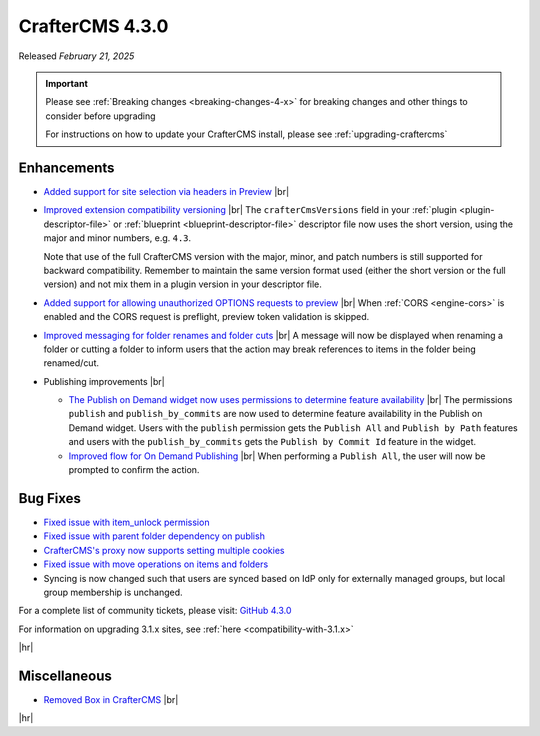 .. index:: CrafterCMS 4.3.0 Release Notes

----------------
CrafterCMS 4.3.0
----------------

Released *February 21, 2025*

.. important::

    Please see :ref:`Breaking changes <breaking-changes-4-x>` for breaking changes and other
    things to consider before upgrading

    For instructions on how to update your CrafterCMS install, please see :ref:`upgrading-craftercms`

^^^^^^^^^^^^
Enhancements
^^^^^^^^^^^^
* `Added support for site selection via headers in Preview <https://github.com/craftercms/craftercms/issues/7676>`__ |br|

* `Improved extension compatibility versioning <https://github.com/craftercms/craftercms/issues/7689>`__ |br|
  The ``crafterCmsVersions`` field in your :ref:`plugin <plugin-descriptor-file>` or :ref:`blueprint <blueprint-descriptor-file>`
  descriptor file now uses the short version, using the major and minor numbers, e.g. ``4.3``.

  Note that use of the full CrafterCMS version with the major, minor, and patch numbers is still supported for backward
  compatibility. Remember to maintain the same version format used (either the short version or the full version) and
  not mix them in a plugin version in your descriptor file.

* `Added support for allowing unauthorized OPTIONS requests to preview <https://github.com/craftercms/craftercms/issues/7699>`__ |br|
  When :ref:`CORS <engine-cors>` is enabled and the CORS request is preflight, preview token validation is skipped.

* `Improved messaging for folder renames and folder cuts <https://github.com/craftercms/craftercms/issues/7767>`__ |br|
  A message will now be displayed when renaming a folder or cutting a folder to inform users that the action may break
  references to items in the folder being renamed/cut.

* Publishing improvements |br|

  - `The Publish on Demand  widget now uses permissions to determine feature availability <https://github.com/craftercms/craftercms/issues/7768>`__ |br|
    The permissions ``publish`` and ``publish_by_commits`` are now used to determine feature availability in the Publish
    on Demand widget. Users with the ``publish`` permission gets the ``Publish All`` and ``Publish by Path`` features and
    users with the ``publish_by_commits`` gets the ``Publish by Commit Id`` feature in the widget.

  - `Improved flow for On Demand Publishing <https://github.com/craftercms/craftercms/issues/7769>`__ |br|
    When performing a ``Publish All``, the user will now be prompted to confirm the action.

^^^^^^^^^
Bug Fixes
^^^^^^^^^
* `Fixed issue with item_unlock permission <https://github.com/craftercms/craftercms/issues/7694>`__

* `Fixed issue with parent folder dependency on publish <https://github.com/craftercms/craftercms/issues/7709>`__

* `CrafterCMS's proxy now supports setting multiple cookies <https://github.com/craftercms/craftercms/issues/7723>`__

* `Fixed issue with move operations on items and folders <https://github.com/craftercms/craftercms/issues/7729>`__

* Syncing is now changed such that users are synced based on IdP only for externally managed groups, but local group
  membership is unchanged.

For a complete list of community tickets, please visit: `GitHub 4.3.0 <https://github.com/orgs/craftercms/projects/23/views/1>`_

For information on upgrading 3.1.x sites, see :ref:`here <compatibility-with-3.1.x>`

|hr|

^^^^^^^^^^^^^
Miscellaneous
^^^^^^^^^^^^^
* `Removed Box in CrafterCMS <https://github.com/craftercms/craftercms/issues/7728>`__ |br|

|hr|
